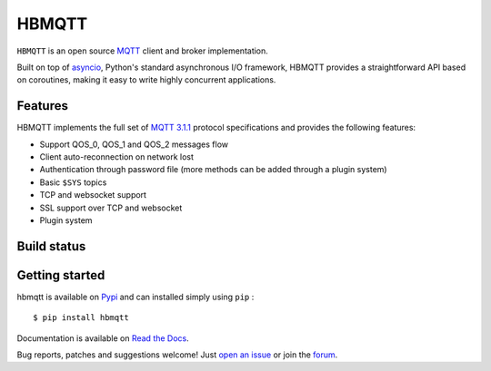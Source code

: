 HBMQTT
======

``HBMQTT`` is an open source `MQTT`_ client and broker implementation.

Built on top of `asyncio`_, Python's standard asynchronous I/O framework, HBMQTT provides a straightforward API
based on coroutines, making it easy to write highly concurrent applications.

.. _asyncio: https://docs.python.org/3/library/asyncio.html

Features
--------

HBMQTT implements the full set of `MQTT 3.1.1`_ protocol specifications and provides the following features:

- Support QOS_0, QOS_1 and QOS_2 messages flow
- Client auto-reconnection on network lost
- Authentication through password file (more methods can be added through a plugin system)
- Basic ``$SYS`` topics
- TCP and websocket support
- SSL support over TCP and websocket
- Plugin system

Build status
------------

.. image:: https://travis-ci.org/beerfactory/hbmqtt.svg?branch=develop
    :target: https://travis-ci.org/beerfactory/hbmqtt

    [![Build Status](https://travis-ci.org/beerfactory/hbmqtt.svg?branch=master)](https://travis-ci.org/beerfactory/hbmqtt)


.. image:: https://coveralls.io/repos/beerfactory/hbmqtt/badge.svg?branch=develop&service=github
    :target: https://coveralls.io/github/beerfactory/hbmqtt?branch=develop

.. image:: https://readthedocs.org/projects/hbmqtt/badge/?version=latest
    :target: http://hbmqtt.readthedocs.org/en/latest/?badge=latest
    :alt: Documentation Status

Getting started
---------------

hbmqtt is available on `Pypi <https://pypi.python.org/pypi/hbmqtt>`_ and can installed simply using ``pip`` :
::

    $ pip install hbmqtt

Documentation is available on `Read the Docs`_.

Bug reports, patches and suggestions welcome! Just `open an issue`_ or join the `forum`_.

.. _MQTT: http://www.mqtt.org
.. _MQTT 3.1.1: http://docs.oasis-open.org/mqtt/mqtt/v3.1.1/os/mqtt-v3.1.1-os.html
.. _Read the Docs: http://hbmqtt.readthedocs.org/
.. _open an issue: https://github.com/beerfactory/hbmqtt/issues/new
.. _forum: http://forum.beerfactory.org/c/hbmqtt
